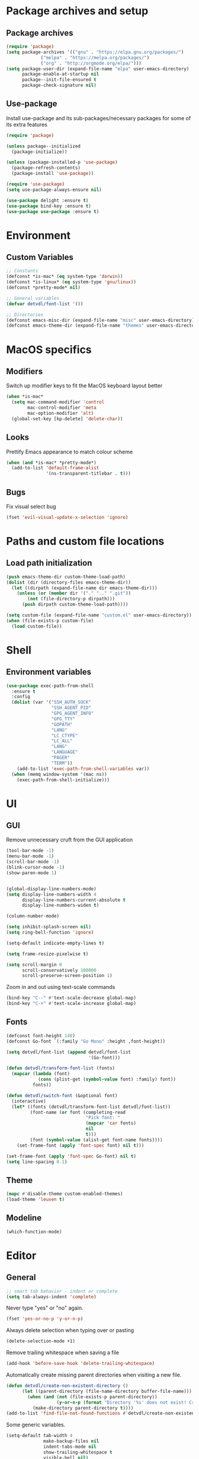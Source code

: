 # -*- org-src-preserve-indentation: t; -*-

#+STARTUP: content

* Package archives and setup
** Package archives
#+BEGIN_SRC emacs-lisp
(require 'package)
(setq package-archives '(("gnu" . "https://elpa.gnu.org/packages/")
			 ("melpa" . "https://melpa.org/packages/")
			 ("org" . "http://orgmode.org/elpa/")))
(setq package-user-dir (expand-file-name "elpa" user-emacs-directory)
      package-enable-at-startup nil
      package--init-file-ensured t
      package-check-signature nil)
#+END_SRC

** Use-package
Install use-package and its sub-packages/necessary packages for some of its extra features

#+BEGIN_SRC emacs-lisp
(require 'package)

(unless package--initialized
  (package-initialize))

(unless (package-installed-p 'use-package)
  (package-refresh-contents)
  (package-install 'use-package))

(require 'use-package)
(setq use-package-always-ensure nil)

(use-package delight :ensure t)
(use-package bind-key :ensure t)
(use-package use-package :ensure t)
#+END_SRC

* Environment
** Custom Variables
#+BEGIN_SRC emacs-lisp
;; Constants
(defconst *is-mac* (eq system-type 'darwin))
(defconst *is-linux* (eq system-type 'gnu/linux))
(defconst *pretty-mode* nil)

;; General variables
(defvar detvdl/font-list '())

;; Directories
(defconst emacs-misc-dir (expand-file-name "misc" user-emacs-directory))
(defconst emacs-theme-dir (expand-file-name "themes" user-emacs-directory))
#+END_SRC

* MacOS specifics
** Modifiers
Switch up modifier keys to fit the MacOS keyboard layout better
#+BEGIN_SRC emacs-lisp
(when *is-mac*
  (setq mac-command-modifier 'control
        mac-control-modifier 'meta
        mac-option-modifier 'alt)
  (global-set-key [kp-delete] 'delete-char))
#+END_SRC

** Looks
Prettify Emacs appearance to match colour scheme
#+BEGIN_SRC emacs-lisp
(when (and *is-mac* *pretty-mode*)
  (add-to-list 'default-frame-alist
               '(ns-transparent-titlebar . t)))
#+END_SRC

** Bugs
Fix visual select bug
#+BEGIN_SRC emacs-lisp
(fset 'evil-visual-update-x-selection 'ignore)
#+END_SRC

* Paths and custom file locations
** Load path initialization
#+BEGIN_SRC emacs-lisp
(push emacs-theme-dir custom-theme-load-path)
(dolist (dir (directory-files emacs-theme-dir))
  (let ((dirpath (expand-file-name dir emacs-theme-dir)))
    (unless (or (member dir '("." ".." ".git"))
		(not (file-directory-p dirpath)))
      (push dirpath custom-theme-load-path))))

(setq custom-file (expand-file-name "custom.el" user-emacs-directory))
(when (file-exists-p custom-file)
  (load custom-file))
#+END_SRC

* Shell
** Environment variables
#+BEGIN_SRC emacs-lisp
(use-package exec-path-from-shell
  :ensure t
  :config
  (dolist (var '("SSH_AUTH_SOCK"
                 "SSH_AGENT_PID"
                 "GPG_AGENT_INFO"
                 "GPG_TTY"
                 "GOPATH"
                 "LANG"
                 "LC_CTYPE"
                 "LC_ALL"
                 "LANG"
                 "LANGUAGE"
                 "PAGER"
                 "TERM"))
    (add-to-list 'exec-path-from-shell-variables var))
  (when (memq window-system '(mac ns))
    (exec-path-from-shell-initialize)))
#+END_SRC

* UI
** GUI
Remove unnecessary cruft from the GUI application

#+BEGIN_SRC emacs-lisp
(tool-bar-mode -1)
(menu-bar-mode -1)
(scroll-bar-mode -1)
(blink-cursor-mode -1)
(show-paren-mode 1)


(global-display-line-numbers-mode)
(setq display-line-numbers-width 4
      display-line-numbers-current-absolute t
      display-line-numbers-widen t)

(column-number-mode)

(setq inhibit-splash-screen nil)
(setq ring-bell-function 'ignore)

(setq-default indicate-empty-lines t)

(setq frame-resize-pixelwise t)

(setq scroll-margin 0
      scroll-conservatively 100000
      scroll-preserve-screen-position 1)
#+END_SRC

Zoom in and out using text-scale commands

#+BEGIN_SRC emacs-lisp
(bind-key "C--" #'text-scale-decrease global-map)
(bind-key "C-+" #'text-scale-increase global-map)
#+END_SRC

** Fonts
#+BEGIN_SRC emacs-lisp
(defconst font-height 140)
(defconst Go-font `(:family "Go Mono" :height ,font-height))

(setq detvdl/font-list (append detvdl/font-list
			                   '(Go-font)))

(defun detvdl/transform-font-list (fonts)
  (mapcar (lambda (font)
	        (cons (plist-get (symbol-value font) :family) font))
	      fonts))

(defun detvdl/switch-font (&optional font)
  (interactive)
  (let* ((fonts (detvdl/transform-font-list detvdl/font-list))
	     (font-name (or font (completing-read
			                  "Pick font: "
			                  (mapcar 'car fonts)
			                  nil
			                  t)))
	     (font (symbol-value (alist-get font-name fonts))))
    (set-frame-font (apply 'font-spec font) nil t)))

(set-frame-font (apply 'font-spec Go-font) nil t)
(setq line-spacing 0.1)
#+END_SRC

** Theme
#+BEGIN_SRC emacs-lisp
(mapc #'disable-theme custom-enabled-themes)
(load-theme 'leuven t)
#+END_SRC

** Modeline
#+BEGIN_SRC emacs-lisp
(which-function-mode)
#+END_SRC

* Editor
** General
#+BEGIN_SRC emacs-lisp
;; smart tab behavior - indent or complete
(setq tab-always-indent 'complete)
#+END_SRC

Never type "yes" or "no" again.

#+BEGIN_SRC emacs-lisp
(fset 'yes-or-no-p 'y-or-n-p)
#+END_SRC

Always delete selection when typing over or pasting

#+BEGIN_SRC emacs-lisp
(delete-selection-mode +1)
#+END_SRC

Remove trailing whitespace when saving a file

#+BEGIN_SRC emacs-lisp
(add-hook 'before-save-hook 'delete-trailing-whitespace)
#+END_SRC

Automatically create missing parent directories when visiting a new file.

#+BEGIN_SRC emacs-lisp
(defun detvdl/create-non-existent-directory ()
      (let ((parent-directory (file-name-directory buffer-file-name)))
        (when (and (not (file-exists-p parent-directory))
                   (y-or-n-p (format "Directory '%s' does not exist! Create it?" parent-directory)))
          (make-directory parent-directory t))))
(add-to-list 'find-file-not-found-functions #'detvdl/create-non-existent-directory)
#+END_SRC

Some generic variables.

#+BEGIN_SRC emacs-lisp
(setq-default tab-width 4
	          make-backup-files nil
	          indent-tabs-mode nil
	          show-trailing-whitespace t
	          visible-bell nil)
#+END_SRC

Show me which line I'm on.

#+BEGIN_SRC emacs-lisp
(global-hl-line-mode +1)
#+END_SRC

Proper line wrapping.

#+BEGIN_SRC emacs-lisp
(global-visual-line-mode +1)
(delight 'visual-line-mode nil t)
#+END_SRC

Uniquify buffers with the same name instead of appending a number.

#+BEGIN_SRC emacs-lisp
(setq uniquify-buffer-name-style 'forward
      uniquify-separator " . "
      uniquify-after-kill-buffer-p t
      uniquify-ignore-buffers-re "^\\*")
#+END_SRC

Have proper undo/redo behaviour

#+BEGIN_SRC emacs-lisp
(use-package undo-tree
  :ensure t
  :delight
  :bind (("C-/" . undo)
         ("C-S-/" . undo-tree-redo))
  :config
  (global-undo-tree-mode +1))
#+END_SRC

Auto revert buffers that changed on disk

#+BEGIN_SRC emacs-lisp
(auto-revert-mode +1)
(delight 'auto-revert-mode nil t)
#+END_SRC

** Clipboard
#+BEGIN_SRC emacs-lisp
(when *is-linux*
  (setq x-select-enable-clipboard t))
(setq select-active-regions t)
(setq save-interprogram-paste-before-kill 1)
(setq yank-pop-change-selection t)
#+END_SRC

** General Utilities
Easily select regions.
#+BEGIN_SRC emacs-lisp
(use-package expand-region
  :ensure t
  :bind (("C-=" . er/expand-region)
         ("C-. e" . er/expand-region)))
#+END_SRC

Quickly switch windows, with visual help
#+BEGIN_SRC emacs-lisp
(use-package ace-window
  :ensure t
  :delight ace-window-mode
  :bind ("M-o" . ace-window)
  :config
  (setq aw-keys '(?a ?r ?s ?d ?h ?n ?e ?i ?o)
        aw-dispatch-always nil))
#+END_SRC

Edit multiple occurences of a code fragment in one buffer.
Used in combination with ivy/swiper and rg for easy refactoring.
#+BEGIN_SRC emacs-lisp
(use-package wgrep
  :ensure t
  :defer t
  :config
  (setq wgrep-auto-save-buffer t))
#+END_SRC

Helper functions to improve some emacs basics.
#+BEGIN_SRC emacs-lisp
(use-package crux
  :ensure t
  :bind (([(shift return)] . crux-smart-open-line)
         ([(control shift return)] . crux-smart-open-line-above)
         ("C-a" . crux-move-beginning-of-line)
         ("C-k" . crux-kill-whole-line)
         ("C-<backspace>" . crux-kill-line-backwards))
  :config
  (crux-reopen-as-root-mode))
#+END_SRC

Handy-dandy menu in case you ever forget a keybind.
#+BEGIN_SRC emacs-lisp
(use-package which-key
  :ensure t
  :delight which-key-mode
  :config
  (which-key-mode))
#+END_SRC

Great regex-based find-and-replace.
#+BEGIN_SRC emacs-lisp
(use-package anzu
  :ensure t
  :bind (("C-, r" . anzu-query-replace)
         ("C-, R" . anzu-query-replace-regexp)))
#+END_SRC

Quickly select expanding regions and put them in the kill-ring.
#+BEGIN_SRC emacs-lisp
(use-package easy-kill
  :ensure t
  :bind (([remap kill-ring-save] . easy-kill)
         ([remap mark-sexp] . easy-mark)))
#+END_SRC

Does what it says: multiple cursors!
#+BEGIN_SRC emacs-lisp
(use-package multiple-cursors
  :ensure t
  :defer t
  :bind (("C->" . mc/mark-next-like-this)
         ("C-<" . mc/mark-previous-like-this)
         ("C-M-<" . mc/unmark-previous-like-this)
         ("C-M->" . mc/unmark-next-like-this)
         ("C-. C->" . mc/skip-to-next-like-this)
         ("C-. C-<" . mc/skip-to-previous-like-this)
         ("C-. >" . mc/mark-all-like-this)
         ("C-; w" . mc/mark-all-words-like-this)
         :map global-map
         ("C-S-<mouse-1>" . mc/add-cursor-on-click))
  :init
(setq mc/list-file (expand-file-name ".mc-lists.el" emacs-misc-dir)))
#+END_SRC

** Ivy
#+BEGIN_SRC emacs-lisp
(use-package ivy
  :ensure t
  :delight ivy-mode
  :bind (("C-s" . counsel-grep-or-swiper)
         ("C-x C-f" . counsel-find-file)
	 ("M-x" . counsel-M-x)
	 ("M-X" . smex-major-mode-commands)

         ("C-c y" . counsel-yank-pop)
         ("C-c k" . counsel-rg)
         ("C-x l" . counsel-locate)
         ("C-h v" . counsel-describe-variable)
         ("C-h f" . counsel-describe-function)
         ("C-x 8" . counsel-unicode-char)
         ("C-x b" . ivy-switch-buffer)
	 ("C-c C-r" . ivy-resume)
         ("C-c C-u" . swiper-all)
         ("C-c C-w" . ivy-wgrep-change-to-wgrep-mode)
         :map ivy-minibuffer-map
         ("RET" . ivy-alt-done)
         ("C-m" . ivy-alt-done)
         ("C-j" . ivy-done))
  :config
  ;; Fuzzy matching
  (use-package flx :ensure t)
  (setq ivy-use-virtual-buffers t
        ivy-use-selectable-prompt t
        enable-recursive-minibuffers t
        ivy-display-style 'fancy
        ivy-height 8
        ivy-virtual-abbreviate 'full
        ivy-extra-directories nil
        ivy-re-builders-alist '((swiper . ivy--regex-plus)
                                (t . ivy--regex-plus)))
  (use-package smex
    :ensure t
    :config
    (setq smex-save-file (expand-file-name "smex-items" emacs-misc-dir)))
  ;; use the faster ripgrep for standard counsel-grep
  (setq counsel-grep-base-command "rg -i -M 120 --no-heading --line-number --color never '%s' %s")
  (ivy-mode 1))

(use-package swiper :ensure t :after ivy)
(use-package counsel :ensure t :after ivy)

(use-package ivy-rich
  :ensure t
  :after ivy
  :init (setq ivy-rich-parse-remote-file-path t)
  :config (ivy-rich-mode 1))
#+END_SRC

* Org-mode
** General
Install org from org-plus-contrib!

#+BEGIN_SRC emacs-lisp
(use-package org
  :ensure org-plus-contrib
  :pin org
  :mode ("\\.org\\'" . org-mode)
  :bind (("C-c l" . org-store-link)
         ("C-c a" . org-agenda)
         ("C-c b" . org-iswitchb))
  :config
  (setq org-log-done t
        org-startup-indented t
        org-hidden-keywords '()
        ;; LaTeX preview size is a bit too small for comfort
        org-format-latex-options (plist-put org-format-latex-options :scale 2.0)
        org-highlight-latex-and-related '(latex))
  ;; I *kinda* like distinctive header sizes
  (custom-set-faces
   '(org-document-title ((t (:inherit outline-1 :height 1.30 :underline t))))
   '(org-document-info ((t (:inherit outline-1 :height 1.20))))
   '(org-document-info-keyword ((t (:inherit outline-1 :height 1.20))))
   '(org-warning ((t (:weight bold :foreground "#CC9393" :height 1.20))))

   '(org-level-1 ((t (:inherit outline-1 :height 1.05))))
   '(org-level-2 ((t (:inherit outline-2 :height 1.00))))
   '(org-level-3 ((t (:inherit outline-3 :height 1.00))))
   '(org-level-4 ((t (:inherit outline-4 :height 1.00))))
   '(org-level-5 ((t (:inherit outline-5 :height 1.00))))
   ))

(delight 'org-indent-mode nil t)
#+END_SRC

Org-mode buffer-local variables

#+BEGIN_SRC emacs-lisp
(put 'org-src-preserve-indentation 'safe-local-variable (lambda (val) #'booleanp))
#+END_SRC

** Look & feel
Prettifying org-mode buffers.
#+BEGIN_SRC emacs-lisp
(use-package org-bullets
  :ensure t
  :after org
  :hook (org-mode . org-bullets-mode)
  :config
  (setq org-bullets-bullet-list '("◉"
                                  "○")))

(use-package adaptive-wrap
  :ensure t
  :hook (org-mode . adaptive-wrap-prefix-mode)
  :config
  (progn
    (setq-default adaptive-wrap-extra-indent 2)))
#+END_SRC

* Completion
** Snippets
#+BEGIN_SRC emacs-lisp
(use-package yasnippet
  :if (not noninteractive)
  :ensure t
  :delight
  :commands (yas-reload-all yas-minor-mode)
  :hook (prog-mode . yas-minor-mode))

(use-package yasnippet-snippets
  :ensure t
  :after yasnippet)

#+END_SRC

** Company
#+BEGIN_SRC emacs-lisp
(use-package company
  :ensure t
  :delight company-mode
  :bind (("M-\\" . company-select-next))
  :demand
  :config
  (setq company-idle-delay 0.5
        company-tooltip-limit 10
        company-minimum-prefix-length 2
        company-tooltip-flip-when-above t
        company-tooltip-align-annotations t)
  (global-company-mode 1))

(use-package company-quickhelp
  :ensure t
  :after company
  :config
  (use-package pos-tip :ensure t)
  (company-quickhelp-mode 1)
  (setq company-quickhelp-delay 0.5
        company-quickhelp-use-propertized-text t))
#+END_SRC

#+BEGIN_SRC emacs-lisp
(bind-key "M-\\" #'company-complete-common-or-cycle global-map)

(defun company:add-local-backend (backend)
  "Add the BACKEND to the local `company-backends' variable."
  (if (local-variable-if-set-p 'company-backends)
      (add-to-list 'company-backends `(,backend :with company-yasnippet))
    (add-to-list (make-local-variable 'company-backends)
                 `(,backend :with company-yasnippet))))
#+END_SRC

* Programming tools
** Comment Keywords
#+BEGIN_SRC emacs-lisp
(defun local-comment-auto-fill ()
  (set (make-local-variable 'comment-auto-fill-only-comments) t))

(defun font-lock-comment-annotations ()
  "Highlight a bunch of well known comment annotations.
This functions should be added to the hooks of major modes for programming."
  (font-lock-add-keywords
   nil '(("\\<\\(\\(FIX\\(ME\\)?\\|TODO\\|OPTIMIZE\\|HACK\\|REFACTOR\\|NOTE\\|WARNING\\):\\)"
          1 font-lock-warning-face t))))

(add-hook 'prog-mode-hook (lambda ()
                            (local-comment-auto-fill)
(font-lock-comment-annotations)))
#+END_SRC

** Compilation mode
#+BEGIN_SRC emacs-lisp
;; colorize the output of the compilation mode.
(require 'ansi-color)
(defun colorize-compilation-buffer ()
  (toggle-read-only)
  (ansi-color-apply-on-region (point-min) (point-max))

  ;; mocha seems to output some non-standard control characters that
  ;; aren't recognized by ansi-color-apply-on-region, so we'll
  ;; manually convert these into the newlines they should be.
  (goto-char (point-min))
  (while (re-search-forward "\\[2K\\[0G" nil t)
    (progn
      (replace-match "")))
  (toggle-read-only))
(add-hook 'compilation-filter-hook 'colorize-compilation-buffer)
#+END_SRC

** Encoding & Transient buffers
#+BEGIN_SRC emacs-lisp
(put 'encoding 'safe-local-variable (lambda (val) #'stringp))
#+END_SRC

Don't replace existing buffers with transient ones, keep them persistent.
#+BEGIN_SRC emacs-lisp
(use-package dedicated
  :ensure t
  :commands dedicated-mode)
#+END_SRC

** Magit
#+BEGIN_SRC emacs-lisp
(use-package magit
  :ensure t
  :bind (("C-x g" . magit-status))
  :config
  (setq magit-completing-read-function 'ivy-completing-read
        magit-restore-window-configuration #'detvdl/magit-visit-pull-request
        vc-follow-symlinks t)
  (use-package other-frame-window
    :ensure t
    :config
    (defun magit-display-buffer-popup-frame (buffer)
      (if (with-current-buffer buffer (eq major-mode 'magit-status-mode))
          (display-buffer buffer '((display-buffer-reuse-window
                                    ofw-display-buffer-other-frame)
                                   (reusable-frames . t)))
        (magit-display-buffer-traditional buffer)))
    (setq magit-display-buffer-function #'magit-display-buffer-popup-frame))
  (advice-add #'magit-key-mode-popup-committing :after
              (lambda ()
                (magit-key-mode-toggle-option (quote committing) "--verbose"))))
#+END_SRC

Visual diff feedback in the margin/gutter

#+BEGIN_SRC emacs-lisp
(use-package diff-hl
  :ensure t
  :config
  (set-face-attribute 'diff-hl-change nil :height font-height)
  (set-face-attribute 'diff-hl-delete nil :height font-height)
  (set-face-attribute 'diff-hl-insert nil :height font-height)
  (global-diff-hl-mode +1)
  (diff-hl-flydiff-mode +1)
  (add-hook 'magit-post-refresh-hook 'diff-hl-magit-post-refresh))
#+END_SRC

Don't let ediff create any fancy layouts, just use a proper, separate buffer.

#+BEGIN_SRC emacs-lisp
(use-package ediff
  :ensure t
  :config
  (setq ediff-window-setup-function 'ediff-setup-windows-plain))
#+END_SRC

** Smartparens
#+BEGIN_SRC emacs-lisp
(use-package smartparens
  :ensure t
  :delight smartparens-mode
  :hook ((prolog-mode prog-mode ess-mode slime-mode slime-repl-mode) . smartparens-mode)
  :bind (("C-. )" . sp-rewrap-sexp)
         ("C-. (" . sp-rewrap-sexp))
  :config
  (require 'smartparens-config)
  (setq sp-base-key-bindings 'paredit
        sp-autoskip-closing-pair 'always
        sp-hybrid-kill-entire-symbol nil)
  (sp-use-paredit-bindings)
  ;; TODO: add and fix pairs for Clojure-specific constructs
  (sp-pair "{" nil :post-handlers
           '(((lambda (&rest _ignored)
                (crux-smart-open-line-above)) "RET")))
  (sp-pair "{" nil :post-handlers
           '(("||\n[i]" "RET")
             ("| " "SPC")))
  (sp-pair "[" nil :post-handlers
           '(((lambda (&rest _ignored)
                (crux-smart-open-line-above)) "RET")))
  (sp-pair "[" nil :post-handlers
           '(("||\n[i]" "RET")
             ("| " "SPC"))))
#+END_SRC

** Projectile
#+BEGIN_SRC emacs-lisp
(use-package projectile
  :ensure t
  :delight projectile-mode
  :bind (("C-c p p" . projectile-switch-project)
         ("C-c p f" . projectile-find-file))
  :config
  (setq projectile-completion-system 'ivy)
  (with-eval-after-load 'ivy
    (ivy-set-actions 'projectile-find-file
                     '(("j" find-file-other-window "other window")))
    (ivy-set-actions 'projectile-switch-project
                     '(("g" magit-status "magit status"))))
  (projectile-mode))
#+END_SRC

** Rainbows
#+BEGIN_SRC emacs-lisp
(use-package rainbow-delimiters
  :ensure t
  :hook ((lisp-mode emacs-lisp-mode clojure-mode slime-mode) . rainbow-delimiters-mode))
#+END_SRC

** Documentation
Always enable eldoc
#+BEGIN_SRC emacs-lisp
(global-eldoc-mode +1)
#+END_SRC

** Error checking
#+BEGIN_SRC emacs-lisp
(use-package flycheck
  :config
  (global-flycheck-mode +1))
#+END_SRC

** Indentation
Aggressively indent everything (except for basically all non-lisp modes)!

#+BEGIN_SRC emacs-lisp
(use-package aggressive-indent
  :ensure t
  :diminish aggressive-indent-mode
  :hook ((lisp-mode lisp-interaction-mode emacs-lisp-mode clojure-mode) . aggressive-indent-mode)
  :config
  (defvar aggressive-indent/excluded '())
  (setq aggressive-indent/excluded '(html-mode ruby-mode python-mode yaml-mode))
  (dolist (i aggressive-indent/excluded)
    (add-to-list 'aggressive-indent-excluded-modes i))
  (add-to-list
   'aggressive-indent-dont-indent-if
   '(and (or (derived-mode-p 'c-mode)
             (eq major-mode 'rust-mode))
         (null (string-match "\\([;{}]\\|\\b\\(if\\|for\\|while\\)\\b\\)"
                             (thing-at-point 'line))))))
#+END_SRC

Utility function to re-indent entire file

#+BEGIN_SRC emacs-lisp
(defun detvdl/indent-file ()
  (interactive)
  (indent-region (point-min) (point-max)))
(bind-key "C-; l" #'detvdl/indent-file global-map)
#+END_SRC

Emacs-lisp does not indent keyword-plists correctly. This function fixes that

#+BEGIN_SRC emacs-lisp
;; https://github.com/Fuco1/.emacs.d/blob/af82072196564fa57726bdbabf97f1d35c43b7f7/site-lisp/redef.el#L20-L94
(defun Fuco1/lisp-indent-function (indent-point state)
  "This function is the normal value of the variable `lisp-indent-function'.
The function `calculate-lisp-indent' calls this to determine
if the arguments of a Lisp function call should be indented specially.
INDENT-POINT is the position at which the line being indented begins.
Point is located at the point to indent under (for default indentation);
STATE is the `parse-partial-sexp' state for that position.
If the current line is in a call to a Lisp function that has a non-nil
property `lisp-indent-function' (or the deprecated `lisp-indent-hook'),
it specifies how to indent.  The property value can be:
,* `defun', meaning indent `defun'-style
  \(this is also the case if there is no property and the function
  has a name that begins with \"def\", and three or more arguments);
,* an integer N, meaning indent the first N arguments specially
  (like ordinary function arguments), and then indent any further
  arguments like a body;
,* a function to call that returns the indentation (or nil).
  `lisp-indent-function' calls this function with the same two arguments
  that it itself received.
This function returns either the indentation to use, or nil if the
Lisp function does not specify a special indentation."
  (let ((normal-indent (current-column))
        (orig-point (point)))
    (goto-char (1+ (elt state 1)))
    (parse-partial-sexp (point) calculate-lisp-indent-last-sexp 0 t)
    (cond
     ;; car of form doesn't seem to be a symbol, or is a keyword
     ((and (elt state 2)
           (or (not (looking-at "\\sw\\|\\s_"))
               (looking-at ":")))
      (if (not (> (save-excursion (forward-line 1) (point))
                  calculate-lisp-indent-last-sexp))
          (progn (goto-char calculate-lisp-indent-last-sexp)
                 (beginning-of-line)
                 (parse-partial-sexp (point)
                                     calculate-lisp-indent-last-sexp 0 t)))
      ;; Indent under the list or under the first sexp on the same
      ;; line as calculate-lisp-indent-last-sexp.  Note that first
      ;; thing on that line has to be complete sexp since we are
      ;; inside the innermost containing sexp.
      (backward-prefix-chars)
      (current-column))
     ((and (save-excursion
             (goto-char indent-point)
             (skip-syntax-forward " ")
             (not (looking-at ":")))
           (save-excursion
             (goto-char orig-point)
             (looking-at ":")))
      (save-excursion
        (goto-char (+ 2 (elt state 1)))
        (current-column)))
     (t
      (let ((function (buffer-substring (point)
                                        (progn (forward-sexp 1) (point))))
            method)
        (setq method (or (function-get (intern-soft function)
                                       'lisp-indent-function)
                         (get (intern-soft function) 'lisp-indent-hook)))
        (cond ((or (eq method 'defun)
                   (and (null method)
                        (> (length function) 3)
                        (string-match "\\`def" function)))
               (lisp-indent-defform state indent-point))
              ((integerp method)
               (lisp-indent-specform method state
                                     indent-point normal-indent))
              (method
               (funcall method indent-point state))))))))

(add-hook 'emacs-lisp-mode-hook
          (lambda () (setq-local lisp-indent-function #'Fuco1/lisp-indent-function)))
#+END_SRC

* Languages
** Lisp
Some common functionality for all lisp-like languages (akin to smartparens)
#+BEGIN_SRC emacs-lisp
(defun wrap-with (s)
  `(lambda (&optional arg)
     (interactive "P")
     (sp-wrap-with-pair ,s)))

(bind-key "TAB" #'completion-at-point read-expression-map)
(bind-key "M-(" (lambda () (wrap-with "(")) lisp-mode-shared-map)
(bind-key "M-\"" (lambda () (wrap-with "\"")) lisp-mode-shared-map)
#+END_SRC

** Emacs Lisp
#+BEGIN_SRC emacs-lisp
(use-package elisp-slime-nav
  :ensure t
  :defer t
  :commands (elisp-slime-nav-mode))

(dolist (hook '(emacs-lisp-mode-hook ielm-mode-hook))
  (add-hook hook 'elisp-slime-nav-mode))

(add-hook 'emacs-lisp-mode-hook (lambda () (company:add-local-backend 'company-elisp)))
#+END_SRC

** Common Lisp
#+BEGIN_SRC emacs-lisp
;; the SBCL configuration file is in Common Lisp
(add-to-list 'auto-mode-alist '("\\.sbclrc\\'" . lisp-mode))

;; Open files with .cl extension in lisp-mode
(add-to-list 'auto-mode-alist '("\\.cl\\'" . lisp-mode))

(use-package slime
  :ensure t
  :commands slime
  :bind (:map slime-mode-map
         ("C-c C-s" . slime-selector))
  :config
  (setq slime-lisp-implementations '((ccl ("/usr/local/bin/ccl"))
                                     (sbcl ("/usr/local/bin/sbcl"))
                                     (pico ("/usr/local/bin/pil")))
        slime-contribs '(slime-fancy slime-company slime-indentation)
        slime-autodoc-use-multiline-p t
        slime-enable-evaluate-in-emacs t
        common-lisp-style-default "sbcl")
  (defun slime-enable-concurrent-hints ()
    (interactive)
    (setf slime-inhibit-pipelining nil)))

(use-package slime-company
  :ensure t
  :after slime
  :config
  (add-hook 'slime-mode-hook (lambda () (company:add-local-backend 'company-slime)))
  (setq slime-company-completion 'fuzzy))
#+END_SRC

** Clojure
#+BEGIN_SRC emacs-lisp
(use-package clojure-mode
  :ensure t
  :mode ("\\.clj[xc]?\\'"
         "build\\.boot\\'")
  :config
  (add-hook 'clojure-mode-hook #'subword-mode))

(add-to-list 'auto-mode-alist '("\\.cljs\\'" . clojurescript-mode))

(use-package cider
  :ensure t
  :defer t
  :commands cider-jack-in
  :config
  (progn
    (setq nrepl-log-messages t
          ;; cider-boot-parameters "dev"
          cider-eldoc-display-context-dependent-info t
          cider-eldoc-display-for-symbol-at-point t
          cider-dynamic-indentation nil)
    (add-hook 'cider-mode-hook #'subword-mode)
    (add-hook 'cider-mode-hook #'eldoc-mode)
    (add-hook 'cider-repl-mode-hook #'cider-company-enable-fuzzy-completion)
    (add-hook 'cider-mode-hook #'cider-company-enable-fuzzy-completion)
    (add-hook 'cider-repl-mode-hook #'eldoc-mode)))

(use-package clojure-snippets
  :ensure t
  :after clojure-mode
  :config
  (with-eval-after-load 'yasnippet
    (clojure-snippets-initialize)))

#+END_SRC

** C-like modes
#+BEGIN_SRC emacs-lisp
(use-package cc-mode
  :ensure nil
  :mode (("\\.h\\(h?\\|xx\\|pp\\)\\'" . c++-mode)
         ("\\.m\\'" . c-mode)
         ("\\.mm\\'" . c++-mode)
         ("\\.java\\'" . java-mode))
  :init
  (defun c-mode-common-defaults ()
    (setq c-default-style "gnu"
          c-basic-offset 4
          c-tab-always-indent t)
    (c-set-offset 'substatement-open 0)
    ;; make the underscore part of a word in C and C++ modes
    (modify-syntax-entry ?_ "w" c++-mode-syntax-table)
    (modify-syntax-entry ?_ "w" c-mode-syntax-table))
  (when (derived-mode-p 'c-mode 'c++-mode 'java-mode)
    (c-mode-common-defaults)))

(defun makefile-mode-defaults ()
  (whitespace-toggle-options '(tabs))
  (setq indent-tabs-mode t))

(add-hook 'makefile-mode-hook #'makefile-mode-defaults)
#+END_SRC

** Go
#+BEGIN_SRC emacs-lisp
(use-package go-mode
  :ensure t
  :mode "\\.go\\'")

(use-package company-go
  :ensure t
  :after go-mode
  :config
  (add-hook 'go-mode-hook (lambda () (company:add-local-backend 'company-go))))
#+END_SRC

** Ruby
#+BEGIN_SRC emacs-lisp
(use-package ruby-mode
  :ensure t
  :mode ("\\.rake\\'"
         "Rakefile\\'"
         "\\.gemspec\\'"
         "\\.ru\\'"
         "Gemfile\\'"
         "Guardfile\\'"
         "Capfile\\'"
         "\\.cap\\'"
         "\\.thor\\'"
         "\\.rabl\\'"
         "Thorfile\\'"
         "Vagrantfile\\'"
         "\\.jbuilder\\'"
         "Podfile\\'"
         "\\.podspec\\'"
         "Puppetfile\\'"
         "Berksfile\\'"
         "Appraisals\\'")
  :interpreter "ruby"
  :config
  (add-hook 'ruby-mode-hook #'subword-mode))

(use-package yari
  :ensure t
  :defer t)

(use-package inf-ruby
  :ensure t
  :bind (:map inf-ruby-minor-mode-map
         ("C-x C-e" . ruby-send-last-sexp))
  :hook (ruby-mode . inf-ruby-minor-mode))

(use-package ruby-tools
  :ensure t
  :hook (ruby-mode . ruby-tools-mode))

(use-package rbenv
  :ensure t
  :defer t
  :config
  (global-rbenv-mode)
  (rbenv-use-corresponding))

(use-package robe
  :ensure t
  :hook (ruby-mode . robe-mode)
  :config
  (add-hook 'robe-mode (lambda () (company:add-local-backend 'company-robe))))

(use-package rubocop
  :ensure t
  :hook (ruby-mode . rubocop-mode))

(use-package feature-mode
  :ensure t
  :mode (("\\.feature$" . feature-mode)))
#+END_SRC

** (X)HTML & CSS
#+BEGIN_SRC emacs-lisp
(use-package web-mode
  :ensure t
  :mode ("\\.phtml\\'"
         "\\.tpl\\.php\\'"
         "\\.tpl\\'"
         "\\.blade\\.php\\'"
         "\\.jsp\\'"
         "\\.as[cp]x\\'"
         "\\.erb\\'"
         "\\.html?\\'"
         "\\.eex\\'"
         "/\\(views\\|html\\|theme\\|templates\\)/.*\\.php\\'")
  :config
  (setq web-mode-enable-auto-pairing nil
        web-mode-enable-current-element-highlight t)
  (eval-after-load 'smartparens
    (sp-with-modes '(web-mode)
      (sp-local-pair "%" "%"
                     :unless '(sp-in-string-p)
                     :post-handlers '(((lambda (&rest _ignored)
                                         (just-one-space)
                                         (save-excursion (insert " ")))
                                       "SPC" "=" "#")))
      (sp-local-tag "%" "<% "  " %>")
      (sp-local-tag "=" "<%= " " %>")
      (sp-local-tag "#" "<%# " " %>"))))

(use-package emmet-mode
  :ensure t
  :bind (:map emmet-mode-keymap
         ("TAB" . emmet-expand-line))
  :hook ((web-mode sgml-mode css-mode) . emmet-mode))

(use-package css-mode
  :ensure t
  :mode ("\\.[s]?css\\'")
  :config
  (setq css-indent-offset 2))

;; Pretty colours for css-mode
(use-package rainbow-mode
  :ensure t
  :after css-mode
  :hook css-mode)
#+END_SRC

** JavaScript
#+BEGIN_SRC emacs-lisp
(use-package js2-mode
  :ensure t
  :mode ("\\.js\\'"
         "\\.pac\\'")
  :interpreter "node"
  :config
  (setq-local electric-layout-rules '((?\; . after)))
  (setq mode-name "JS2"
        js-indent-level 2)
  (js2-imenu-extras-mode +1))

(use-package tern
  :ensure t
  :delight
  :hook js2-mode)

(use-package company-tern
  :ensure t
  :after tern
  :config
  (add-hook 'js2-mode-hook (lambda () (company:add-local-backend 'company-tern))))

;; typescript development environment
;; (use-package tide)

(use-package json-mode
  :ensure t
  :mode ("\\.json\\'"))
#+END_SRC

** Markdown
#+BEGIN_SRC emacs-lisp
(use-package markdown-mode
  :ensure t
  :commands (markdown-mode gfm-mode)
  :mode (("README\\.md\\'" . gfm-mode)
         ("\\.md\\'" . markdown-mode)
         ("\\.markdown\\'" . markdown-mode))
  :config (setq markdown-command "multimarkdown"))

(use-package pandoc-mode
  :ensure t
  :hook markdown-mode
  ;; :magic ("README" . (lambda () (pandoc-mode -1)))
  :config
  (add-hook 'pandoc-mode-hook 'pandoc-load-default-settings)
  ;; We don't need pandoc-mode in github-flavored .md files
  (add-hook 'gfm-mode-hook (lambda () (pandoc-mode -1))))

(use-package yaml-mode
  :ensure t
  :mode "\\.yml\\'")
#+END_SRC

* Custom Functions
** General
Start emacs from within emacs!

#+BEGIN_SRC emacs-lisp
(defun start-emacs ()
  (interactive)
  (call-process (executable-find "emacs") nil 0 nil))
#+END_SRC

Handy functions to URL-encode/-decode a region

#+BEGIN_SRC emacs-lisp
(defun url-encode-region (beg end)
  "URL encode the region between BEG and END."
  (interactive "r")
  (if (use-region-p)
      (let* ((selected-text (buffer-substring beg end))
             (encoded-text (url-hexify-string selected-text)))
        (kill-region beg end)
        (insert encoded-text))))

(defun url-decode-region (beg end)
  "URL decode the region between BEG and END."
  (interactive "r")
  (if (use-region-p)
      (let* ((selected-text (buffer-substring beg end))
             (decoded-text (url-unhex-string selected-text)))
        (kill-region beg end)
        (insert decoded-text))))
#+END_SRC
